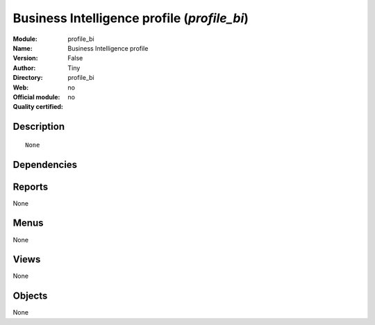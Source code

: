 
.. i18n: .. module:: profile_bi
.. i18n:     :synopsis: Business Intelligence profile 
.. i18n:     :noindex:
.. i18n: .. 

.. module:: profile_bi
    :synopsis: Business Intelligence profile 
    :noindex:
.. 

.. i18n: .. raw:: html
.. i18n: 
.. i18n:     <link rel="stylesheet" href="../_static/hide_objects_in_sidebar.css" type="text/css" />

.. raw:: html

    <link rel="stylesheet" href="../_static/hide_objects_in_sidebar.css" type="text/css" />

.. i18n: Business Intelligence profile (*profile_bi*)
.. i18n: ============================================
.. i18n: :Module: profile_bi
.. i18n: :Name: Business Intelligence profile
.. i18n: :Version: False
.. i18n: :Author: Tiny
.. i18n: :Directory: profile_bi
.. i18n: :Web: 
.. i18n: :Official module: no
.. i18n: :Quality certified: no

Business Intelligence profile (*profile_bi*)
============================================
:Module: profile_bi
:Name: Business Intelligence profile
:Version: False
:Author: Tiny
:Directory: profile_bi
:Web: 
:Official module: no
:Quality certified: no

.. i18n: Description
.. i18n: -----------

Description
-----------

.. i18n: ::
.. i18n: 
.. i18n:   None

::

  None

.. i18n: Dependencies
.. i18n: ------------

Dependencies
------------

.. i18n:  * :mod:`olap`

 * :mod:`olap`

.. i18n: Reports
.. i18n: -------

Reports
-------

.. i18n: None

None

.. i18n: Menus
.. i18n: -------

Menus
-------

.. i18n: None

None

.. i18n: Views
.. i18n: -----

Views
-----

.. i18n: None

None

.. i18n: Objects
.. i18n: -------

Objects
-------

.. i18n: None

None
